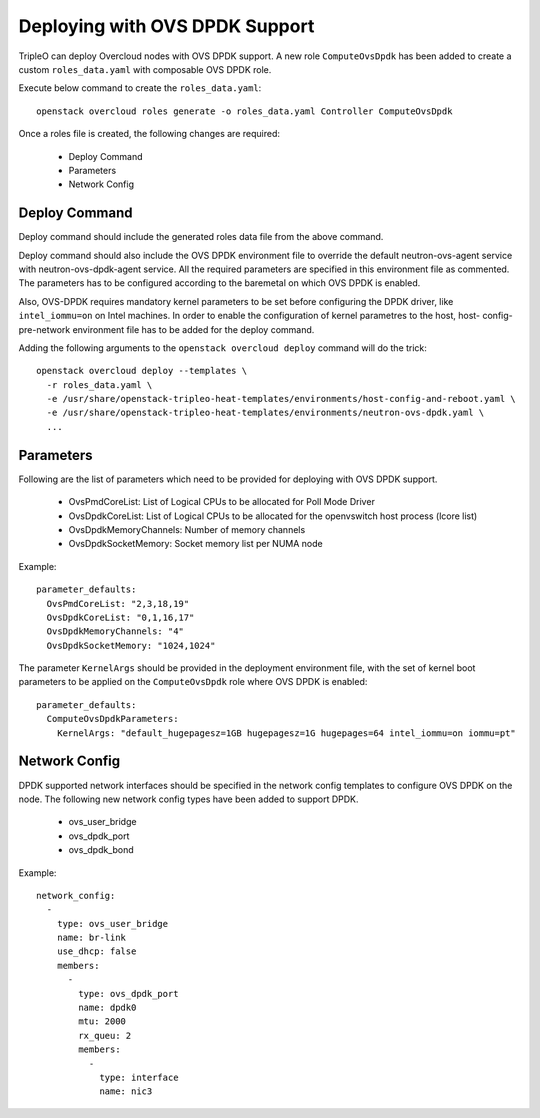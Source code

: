 Deploying with OVS DPDK Support
===============================

TripleO can deploy Overcloud nodes with OVS DPDK support. A new role
``ComputeOvsDpdk`` has been added to create a custom ``roles_data.yaml`` with
composable OVS DPDK role.

Execute below command to create the ``roles_data.yaml``::

  openstack overcloud roles generate -o roles_data.yaml Controller ComputeOvsDpdk

Once a roles file is created, the following changes are required:

 - Deploy Command
 - Parameters
 - Network Config

Deploy Command
----------------
Deploy command should include the generated roles data file from the above
command.

Deploy command should also include the OVS DPDK environment file to override the
default neutron-ovs-agent service with neutron-ovs-dpdk-agent service. All the
required parameters are specified in this environment file as commented. The
parameters has to be configured according to the baremetal on which OVS DPDK
is enabled.

Also, OVS-DPDK requires mandatory kernel parameters to be set before
configuring the DPDK driver, like ``intel_iommu=on`` on Intel machines. In
order to enable the configuration of kernel parametres to the host, host-
config-pre-network environment file has to be added for the deploy command.

Adding the following arguments to the ``openstack overcloud deploy`` command
will do the trick::

  openstack overcloud deploy --templates \
    -r roles_data.yaml \
    -e /usr/share/openstack-tripleo-heat-templates/environments/host-config-and-reboot.yaml \
    -e /usr/share/openstack-tripleo-heat-templates/environments/neutron-ovs-dpdk.yaml \
    ...

Parameters
----------
Following are the list of parameters which need to be provided for deploying
with OVS DPDK support.

  * OvsPmdCoreList:  List of Logical CPUs to be allocated for Poll Mode Driver
  * OvsDpdkCoreList: List of Logical CPUs to be allocated for the openvswitch
    host process (lcore list)
  * OvsDpdkMemoryChannels: Number of memory channels
  * OvsDpdkSocketMemory: Socket memory list per NUMA node


Example::

  parameter_defaults:
    OvsPmdCoreList: "2,3,18,19"
    OvsDpdkCoreList: "0,1,16,17"
    OvsDpdkMemoryChannels: "4"
    OvsDpdkSocketMemory: "1024,1024"


The parameter ``KernelArgs`` should be provided in the deployment environment
file, with the set of kernel boot parameters to be applied on the
``ComputeOvsDpdk`` role where OVS DPDK is enabled::

  parameter_defaults:
    ComputeOvsDpdkParameters:
      KernelArgs: "default_hugepagesz=1GB hugepagesz=1G hugepages=64 intel_iommu=on iommu=pt"


Network Config
--------------
DPDK supported network interfaces should be specified in the network config
templates to configure OVS DPDK on the node. The following new network config
types have been added to support DPDK.

 - ovs_user_bridge
 - ovs_dpdk_port
 - ovs_dpdk_bond

Example::

          network_config:
            -
              type: ovs_user_bridge
              name: br-link
              use_dhcp: false
              members:
                -
                  type: ovs_dpdk_port
                  name: dpdk0
                  mtu: 2000
                  rx_queu: 2
                  members:
                    -
                      type: interface
                      name: nic3

